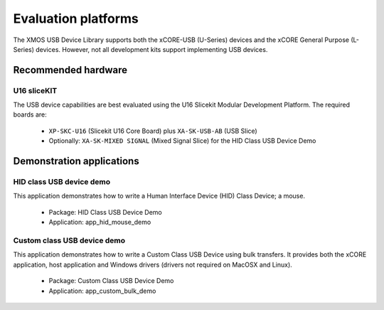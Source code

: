 Evaluation platforms
====================

The XMOS USB Device Library supports both the xCORE-USB (U-Series) devices and the
xCORE General Purpose (L-Series) devices. However, not all development kits support
implementing USB devices.

Recommended hardware
--------------------

U16 sliceKIT
++++++++++++

The USB device capabilities are best evaluated using the U16 Slicekit Modular
Development Platform. The required boards are:

    * ``XP-SKC-U16`` (Slicekit U16 Core Board) plus ``XA-SK-USB-AB`` (USB Slice)
    * Optionally: ``XA-SK-MIXED SIGNAL`` (Mixed Signal Slice) for the HID
      Class USB Device Demo

Demonstration applications
--------------------------

HID class USB device demo
+++++++++++++++++++++++++

This application demonstrates how to write a Human Interface Device (HID) Class Device; a mouse.

    * Package: HID Class USB Device Demo
    * Application: app_hid_mouse_demo

Custom class USB device demo
++++++++++++++++++++++++++++

This application demonstrates how to write a Custom Class USB Device using bulk transfers.
It provides both the xCORE application, host application and Windows drivers (drivers not
required on MacOSX and Linux).

    * Package: Custom Class USB Device Demo
    * Application: app_custom_bulk_demo

